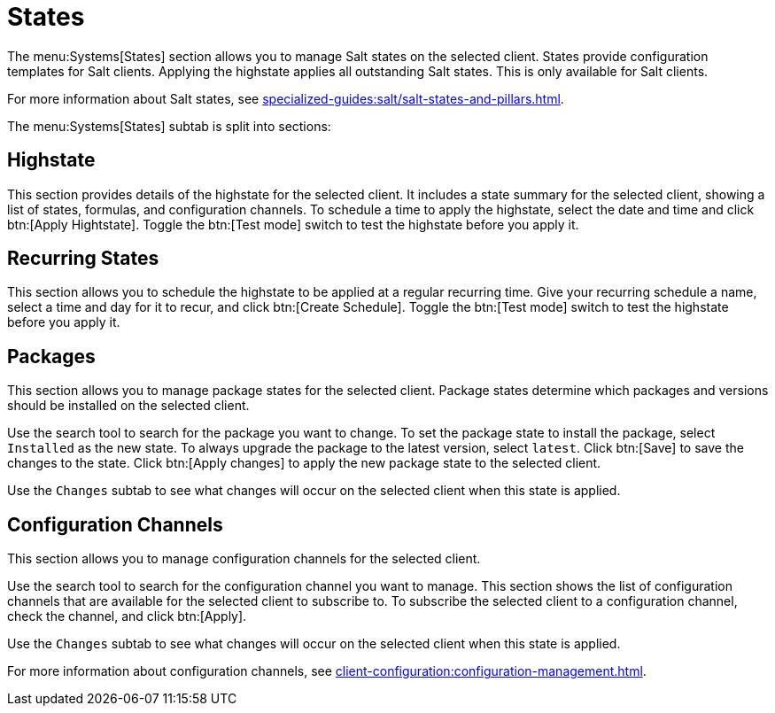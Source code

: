 [[ref-systems-sd-states]]
= States

The menu:Systems[States] section allows you to manage Salt states on the selected client.
States provide configuration templates for Salt clients.
Applying the highstate applies all outstanding Salt states.
This is only available for Salt clients.

For more information about Salt states, see xref:specialized-guides:salt/salt-states-and-pillars.adoc[].

The menu:Systems[States] subtab is split into sections:


== Highstate

This section provides details of the highstate for the selected client.
It includes a state summary for the selected client, showing a list of states, formulas, and configuration channels.
To schedule a time to apply the highstate, select the date and time and click btn:[Apply Hightstate].
Toggle the btn:[Test mode] switch to test the highstate before you apply it.



== Recurring States

This section allows you to schedule the highstate to be applied at a regular recurring time.
Give your recurring schedule a name, select a time and day for it to recur, and click btn:[Create Schedule].
Toggle the btn:[Test mode] switch to test the highstate before you apply it.



== Packages

This section allows you to manage package states for the selected client.
Package states determine which packages and versions should be installed on the selected client.

Use the search tool to search for the package you want to change.
To set the package state to install the package, select [guimenu]``Installed`` as the new state.
To always upgrade the package to the latest version, select [guimenu]``latest``.
Click btn:[Save] to save the changes to the state.
Click btn:[Apply changes] to apply the new package state to the selected client.

Use the [guimenu]``Changes`` subtab to see what changes will occur on the selected client when this state is applied.



== Configuration Channels

This section allows you to manage configuration channels for the selected client.

Use the search tool to search for the configuration channel you want to manage.
This section shows the list of configuration channels that are available for the selected client to subscribe to.
To subscribe the selected client to a configuration channel, check the channel, and click btn:[Apply].

Use the [guimenu]``Changes`` subtab to see what changes will occur on the selected client when this state is applied.

For more information about configuration channels, see xref:client-configuration:configuration-management.adoc[].
